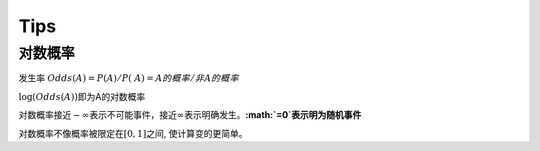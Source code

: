 Tips
========

对数概率
~~~~~~~~~

发生率 :math:`Odds(A) = P(A)/P(~A) = A的概率/非A的概率`

:math:`\log(Odds(A))`\ 即为A的对数概率

对数概率接近\ :math:`-\infty`\ 表示不可能事件，接近\ :math:`\infty`\ 表示明确发生。\ **:math:`=0`\ 表示明为随机事件**

对数概率不像概率被限定在\ :math:`[0,1]`\ 之间, 使计算变的更简单。
